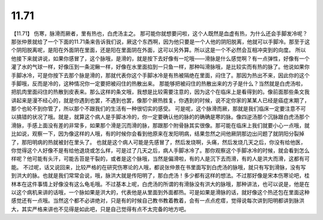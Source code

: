 11.71
===========

【11.71】  伤寒，脉滑而厥者，里有热也，白虎汤主之。
那可能你就想要问啦，这个人既然是血虚有热，为什么还会手脚发冷呢？那张仲景就给了一个下面的11.71条来告诉我们说，厥这个东西啊，因为他只要是一个人他的阴阳脱离，他就可以手脚冷。那至于这个阴阳脱离呢，是阳在外面阴在里面，还是阳在里面阴在外面，这可以另外算。所以这是一个不必然会互相冲突到的向度。
所以他接下来就讲说，如果你感冒了，这个脉哦，是滑的，就是按下去好像有一坨哦——滑脉是什么感觉啊？有一点弹性，好像有一个灌了水的气球一样，好像压到一条泥鳅一样，好像在水里面掐到一只鱼一样，那种叫滑脉哦，是比较实而有热的脉了。他说如果你手脚冰冷，可是你按下去那个脉是滑的，那就代表你这个手脚冰冷是有热被隔绝在里面，闷住了。那因为热出不来，因此你的这个手脚哦，反而是冷的，这种情况你一定要把被闷住的热散出来。
那能够把被闷住的热散出来的方子是什么？当然就是白虎汤啦，把肌肉里面闷住的热散到皮表来。那么这样的条文哦，我想是比较需要注意的，因为这个在临床上是看得到的。像前面那些条文我讲起来是漫不经心的，就是你遇到也罢，不遇到也罢，像那个厥热胜复，你遇到的时候，说不定你家的某某人已经是癌症末期了，那个也轮不到你管了，所以那个不跟我们的生活有一种很切实的感受。
可是呢，这个脉滑而厥，那就是我们临床一定要注意不可以搞错的状况了哦。就是，就算这个病人是手脚冰冷的，你一定要确认他的脉的的确确是寒的脉。像四逆汤那个沉脉跟白虎汤那个滑脉，手感上面没有差的非常多，如果那个滑是沉而滑的脉，那跟那个附骨脉其实很像。那可能在临床上我们就要小心一点哦，就比如说，观察一下，因为像这样的人哦，有的时候你会看到他原来在发阳明病，结果忽然之间他厥阴那边出问题了就阴阳分裂掉了，那阳明病的热就被封在里头了。
也就是这个病人可能是先感冒了，然后发烧啊，头痛，然后发烧几天之后，你没有给他医，你觉得这个人好像不是有给他退烧或怎么样，可是过了几天之后，病人手脚冰冷了。那你观察这个手脚冰冷的时候，就会看到怎么样呢？他可能有头汗，可能舌苔是干裂的，或者是这个脉哦，当然是偏滑啦，有的人是沉下去而滑，有的人是洪大而滑，这都有可能。
不过呢，话又说回来，比较严格的在研究伤寒论的人哦，都说张仲景在书里面写到白虎汤的脉哦，就只有写到滑脉，没有写到洪大的脉。也就是我们常常会说，哦，脉洪大就是传阳明了，那白虎汤！多少都有这样的想法。不过那好像是宋本伤寒论吧，桂林本在这件事情上好像没有这么龟毛哦。不过基本上呢，白虎汤的所谓的有滑脉没有洪大的脉哦，那种讲法，也可以说是，他是在以这个病机来讲的话哦，一个脉如果是洪大的，代表他是从里面到外面都热。可是如果是滑脉的话，就好像这个热还包在里面这种感觉还有一点哦。当然这个都不必讲绝对，只是有的时候自己教书教着教着，会有一点点疙瘩，觉得说每次讲到阳明都讲到脉洪大，其实严格来讲也不见得是如此吧，只是自己觉得有点不太完备的地方吧。
